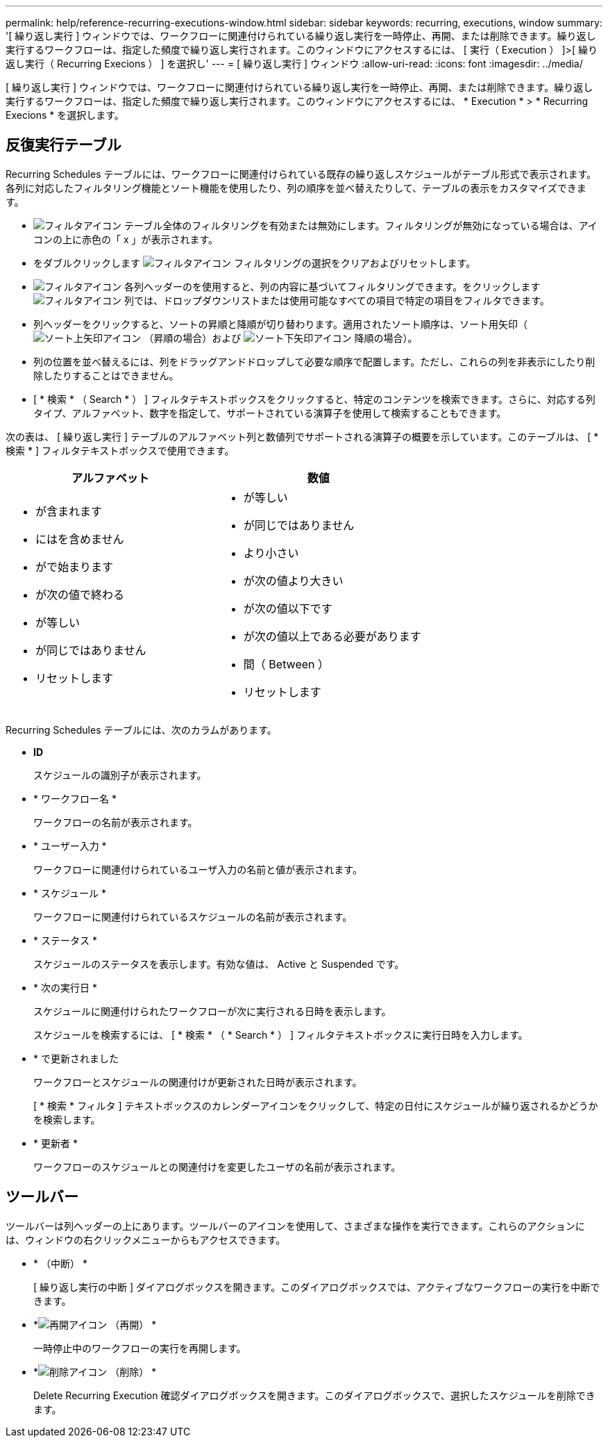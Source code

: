 ---
permalink: help/reference-recurring-executions-window.html 
sidebar: sidebar 
keywords: recurring, executions, window 
summary: '[ 繰り返し実行 ] ウィンドウでは、ワークフローに関連付けられている繰り返し実行を一時停止、再開、または削除できます。繰り返し実行するワークフローは、指定した頻度で繰り返し実行されます。このウィンドウにアクセスするには、 [ 実行（ Execution ） ]>[ 繰り返し実行（ Recurring Execions ） ] を選択し' 
---
= [ 繰り返し実行 ] ウィンドウ
:allow-uri-read: 
:icons: font
:imagesdir: ../media/


[role="lead"]
[ 繰り返し実行 ] ウィンドウでは、ワークフローに関連付けられている繰り返し実行を一時停止、再開、または削除できます。繰り返し実行するワークフローは、指定した頻度で繰り返し実行されます。このウィンドウにアクセスするには、 * Execution * > * Recurring Execions * を選択します。



== 反復実行テーブル

Recurring Schedules テーブルには、ワークフローに関連付けられている既存の繰り返しスケジュールがテーブル形式で表示されます。各列に対応したフィルタリング機能とソート機能を使用したり、列の順序を並べ替えたりして、テーブルの表示をカスタマイズできます。

* image:../media/filter_icon_wfa.gif["フィルタアイコン"] テーブル全体のフィルタリングを有効または無効にします。フィルタリングが無効になっている場合は、アイコンの上に赤色の「 x 」が表示されます。
* をダブルクリックします image:../media/filter_icon_wfa.gif["フィルタアイコン"] フィルタリングの選択をクリアおよびリセットします。
* image:../media/wfa_filter_icon.gif["フィルタアイコン"] 各列ヘッダーのを使用すると、列の内容に基づいてフィルタリングできます。をクリックします image:../media/wfa_filter_icon.gif["フィルタアイコン"] 列では、ドロップダウンリストまたは使用可能なすべての項目で特定の項目をフィルタできます。
* 列ヘッダーをクリックすると、ソートの昇順と降順が切り替わります。適用されたソート順序は、ソート用矢印（image:../media/wfa_sortarrow_up_icon.gif["ソート上矢印アイコン"] （昇順の場合）および image:../media/wfa_sortarrow_down_icon.gif["ソート下矢印アイコン"] 降順の場合）。
* 列の位置を並べ替えるには、列をドラッグアンドドロップして必要な順序で配置します。ただし、これらの列を非表示にしたり削除したりすることはできません。
* [ * 検索 * （ Search * ） ] フィルタテキストボックスをクリックすると、特定のコンテンツを検索できます。さらに、対応する列タイプ、アルファベット、数字を指定して、サポートされている演算子を使用して検索することもできます。


次の表は、 [ 繰り返し実行 ] テーブルのアルファベット列と数値列でサポートされる演算子の概要を示しています。このテーブルは、 [ * 検索 * ] フィルタテキストボックスで使用できます。

[cols="2*"]
|===
| アルファベット | 数値 


 a| 
* が含まれます
* にはを含めません
* がで始まります
* が次の値で終わる
* が等しい
* が同じではありません
* リセットします

 a| 
* が等しい
* が同じではありません
* より小さい
* が次の値より大きい
* が次の値以下です
* が次の値以上である必要があります
* 間（ Between ）
* リセットします


|===
Recurring Schedules テーブルには、次のカラムがあります。

* *ID*
+
スケジュールの識別子が表示されます。

* * ワークフロー名 *
+
ワークフローの名前が表示されます。

* * ユーザー入力 *
+
ワークフローに関連付けられているユーザ入力の名前と値が表示されます。

* * スケジュール *
+
ワークフローに関連付けられているスケジュールの名前が表示されます。

* * ステータス *
+
スケジュールのステータスを表示します。有効な値は、 Active と Suspended です。

* * 次の実行日 *
+
スケジュールに関連付けられたワークフローが次に実行される日時を表示します。

+
スケジュールを検索するには、 [ * 検索 * （ * Search * ） ] フィルタテキストボックスに実行日時を入力します。

* * で更新されました
+
ワークフローとスケジュールの関連付けが更新された日時が表示されます。

+
[ * 検索 * フィルタ ] テキストボックスのカレンダーアイコンをクリックして、特定の日付にスケジュールが繰り返されるかどうかを検索します。

* * 更新者 *
+
ワークフローのスケジュールとの関連付けを変更したユーザの名前が表示されます。





== ツールバー

ツールバーは列ヘッダーの上にあります。ツールバーのアイコンを使用して、さまざまな操作を実行できます。これらのアクションには、ウィンドウの右クリックメニューからもアクセスできます。

* *image:../media/suspend_icon.gif[""] （中断） *
+
[ 繰り返し実行の中断 ] ダイアログボックスを開きます。このダイアログボックスでは、アクティブなワークフローの実行を中断できます。

* *image:../media/resume_wfa_icon.gif["再開アイコン"] （再開） *
+
一時停止中のワークフローの実行を再開します。

* *image:../media/delete_wfa_icon.gif["削除アイコン"] （削除） *
+
Delete Recurring Execution 確認ダイアログボックスを開きます。このダイアログボックスで、選択したスケジュールを削除できます。


